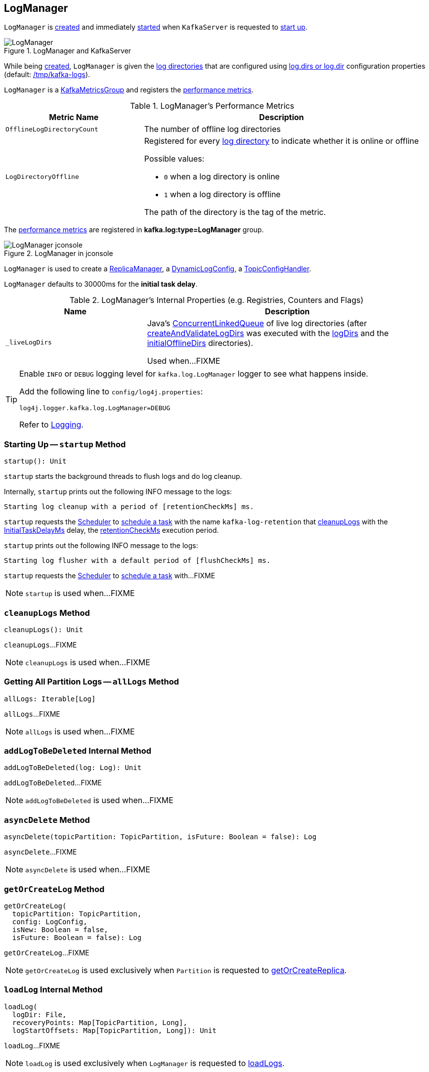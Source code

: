 == [[LogManager]] LogManager

`LogManager` is <<creating-instance, created>> and immediately <<startup, started>> when `KafkaServer` is requested to <<kafka-server-KafkaServer.adoc#startup, start up>>.

.LogManager and KafkaServer
image::images/LogManager.png[align="center"]

While being <<creating-instance, created>>, `LogManager` is given the <<logDirs, log directories>> that are configured using <<kafka-KafkaConfig.adoc#logDirs, log.dirs or log.dir>> configuration properties (default: <<kafka-properties.adoc#log.dir, /tmp/kafka-logs>>).

`LogManager` is a <<kafka-metrics-KafkaMetricsGroup.adoc#, KafkaMetricsGroup>> and registers the <<metrics, performance metrics>>.

[[metrics]]
.LogManager's Performance Metrics
[cols="1m,2",options="header",width="100%"]
|===
| Metric Name
| Description

| OfflineLogDirectoryCount
| [[offlineLogDirectoryCount]][[OfflineLogDirectoryCount]] The number of offline log directories

| LogDirectoryOffline
a| [[LogDirectoryOffline]] Registered for every <<logDirs, log directory>> to indicate whether it is online or offline

Possible values:

* `0` when a log directory is online

* `1` when a log directory is offline

The path of the directory is the tag of the metric.

|===

The <<metrics, performance metrics>> are registered in *kafka.log:type=LogManager* group.

.LogManager in jconsole
image::images/LogManager-jconsole.png[align="center"]

`LogManager` is used to create a <<kafka-server-ReplicaManager.adoc#logManager, ReplicaManager>>, a <<kafka-server-DynamicLogConfig.adoc#logManager, DynamicLogConfig>>, a <<kafka-server-TopicConfigHandler.adoc#logManager, TopicConfigHandler>>.

[[InitialTaskDelayMs]]
`LogManager` defaults to 30000ms for the *initial task delay*.

[[internal-registries]]
.LogManager's Internal Properties (e.g. Registries, Counters and Flags)
[cols="1m,2",options="header",width="100%"]
|===
| Name
| Description

| _liveLogDirs
| [[_liveLogDirs]] Java's https://docs.oracle.com/en/java/javase/11/docs/api/java.base/java/util/concurrent/ConcurrentLinkedQueue.html[ConcurrentLinkedQueue] of live log directories (after <<createAndValidateLogDirs, createAndValidateLogDirs>> was executed with the <<logDirs, logDirs>> and the <<initialOfflineDirs, initialOfflineDirs>> directories).

Used when...FIXME

|===

[[logging]]
[TIP]
====
Enable `INFO` or `DEBUG` logging level for `kafka.log.LogManager` logger to see what happens inside.

Add the following line to `config/log4j.properties`:

```
log4j.logger.kafka.log.LogManager=DEBUG
```

Refer to link:kafka-logging.adoc[Logging].
====

=== [[startup]] Starting Up -- `startup` Method

[source, scala]
----
startup(): Unit
----

`startup` starts the background threads to flush logs and do log cleanup.

Internally, `startup` prints out the following INFO message to the logs:

```
Starting log cleanup with a period of [retentionCheckMs] ms.
```

`startup` requests the <<scheduler, Scheduler>> to <<kafka-Scheduler.adoc#schedule, schedule a task>> with the name `kafka-log-retention` that <<cleanupLogs, cleanupLogs>> with the <<InitialTaskDelayMs, InitialTaskDelayMs>> delay, the <<retentionCheckMs, retentionCheckMs>> execution period.

`startup` prints out the following INFO message to the logs:

```
Starting log flusher with a default period of [flushCheckMs] ms.
```

`startup` requests the <<scheduler, Scheduler>> to <<kafka-Scheduler.adoc#schedule, schedule a task>> with...FIXME

NOTE: `startup` is used when...FIXME

=== [[cleanupLogs]] `cleanupLogs` Method

[source, scala]
----
cleanupLogs(): Unit
----

`cleanupLogs`...FIXME

NOTE: `cleanupLogs` is used when...FIXME

=== [[allLogs]] Getting All Partition Logs -- `allLogs` Method

[source, scala]
----
allLogs: Iterable[Log]
----

`allLogs`...FIXME

NOTE: `allLogs` is used when...FIXME

=== [[addLogToBeDeleted]] `addLogToBeDeleted` Internal Method

[source, scala]
----
addLogToBeDeleted(log: Log): Unit
----

`addLogToBeDeleted`...FIXME

NOTE: `addLogToBeDeleted` is used when...FIXME

=== [[asyncDelete]] `asyncDelete` Method

[source, scala]
----
asyncDelete(topicPartition: TopicPartition, isFuture: Boolean = false): Log
----

`asyncDelete`...FIXME

NOTE: `asyncDelete` is used when...FIXME

=== [[getOrCreateLog]] `getOrCreateLog` Method

[source, scala]
----
getOrCreateLog(
  topicPartition: TopicPartition,
  config: LogConfig,
  isNew: Boolean = false,
  isFuture: Boolean = false): Log
----

`getOrCreateLog`...FIXME

NOTE: `getOrCreateLog` is used exclusively when `Partition` is requested to <<kafka-cluster-Partition.adoc#getOrCreateReplica, getOrCreateReplica>>.

=== [[loadLog]] `loadLog` Internal Method

[source, scala]
----
loadLog(
  logDir: File,
  recoveryPoints: Map[TopicPartition, Long],
  logStartOffsets: Map[TopicPartition, Long]): Unit
----

`loadLog`...FIXME

NOTE: `loadLog` is used exclusively when `LogManager` is requested to <<loadLogs, loadLogs>>.

=== [[loadLogs]] Loading Logs -- `loadLogs` Internal Method

[source, scala]
----
loadLogs(): Unit
----

`loadLogs` prints out the following INFO message to the logs:

```
Loading logs.
```

For every <<liveLogDirs, live log directory>>, `loadLogs`...FIXME

NOTE: `loadLogs` is used exclusively when `LogManager` is <<creating-instance, created>>.

=== [[creating-instance]] Creating LogManager Instance

`LogManager` takes the following when created:

* [[logDirs]] Absolute paths to log directories
* [[initialOfflineDirs]] Initial offline directories
* [[topicConfigs]] Topic configurations (`Map[String, LogConfig]`)
* [[initialDefaultConfig]] Initial <<kafka-log-LogConfig.adoc#, LogConfig>>
* [[cleanerConfig]] `CleanerConfig`
* [[recoveryThreadsPerDataDir]] `recoveryThreadsPerDataDir`
* [[flushCheckMs]] `flushCheckMs`
* [[flushRecoveryOffsetCheckpointMs]] `flushRecoveryOffsetCheckpointMs`
* [[flushStartOffsetCheckpointMs]] `flushStartOffsetCheckpointMs`
* [[retentionCheckMs]] `retentionCheckMs`
* [[maxPidExpirationMs]] `maxPidExpirationMs`
* [[scheduler]] <<kafka-Scheduler.adoc#, Scheduler>>
* [[brokerState]] `BrokerState`
* [[brokerTopicStats]] <<kafka-server-BrokerTopicStats.adoc#, BrokerTopicStats>>
* [[logDirFailureChannel]] `LogDirFailureChannel`
* [[time]] `Time`

`LogManager` initializes the <<internal-registries, internal registries and counters>>.

While being created, `LogManager` <<loadLogs, load logs>>.

=== [[apply]] Creating LogManager -- `apply` Factory Method

[source, scala]
----
apply(
  config: KafkaConfig,
  initialOfflineDirs: Seq[String],
  zkClient: KafkaZkClient,
  brokerState: BrokerState,
  kafkaScheduler: KafkaScheduler,
  time: Time,
  brokerTopicStats: BrokerTopicStats,
  logDirFailureChannel: LogDirFailureChannel): LogManager
----

`apply`...FIXME

NOTE: `apply` is used exclusively when `KafkaServer` is requested to <<kafka-server-KafkaServer.adoc#startup, start up>>.

=== [[liveLogDirs]] `liveLogDirs` Method

[source, scala]
----
liveLogDirs: Seq[File]
----

`liveLogDirs`...FIXME

NOTE: `liveLogDirs` is used when...FIXME

=== [[deleteLogs]] `deleteLogs` Internal Method

[source, scala]
----
deleteLogs(): Unit
----

`deleteLogs`...FIXME

NOTE: `deleteLogs` is used when...FIXME

=== [[flushDirtyLogs]] `flushDirtyLogs` Internal Method

[source, scala]
----
flushDirtyLogs(): Unit
----

`flushDirtyLogs`...FIXME

NOTE: `flushDirtyLogs` is used when...FIXME

=== [[checkpointLogRecoveryOffsets]] `checkpointLogRecoveryOffsets` Method

[source, scala]
----
checkpointLogRecoveryOffsets(): Unit
----

`checkpointLogRecoveryOffsets`...FIXME

NOTE: `checkpointLogRecoveryOffsets` is used when...FIXME

=== [[checkpointLogStartOffsets]] `checkpointLogStartOffsets` Method

[source, scala]
----
checkpointLogStartOffsets(): Unit
----

`checkpointLogStartOffsets`...FIXME

NOTE: `checkpointLogStartOffsets` is used when...FIXME

=== [[isLogDirOnline]] `isLogDirOnline` Method

[source, scala]
----
isLogDirOnline(logDir: String): Boolean
----

`isLogDirOnline`...FIXME

NOTE: `isLogDirOnline` is used when...FIXME

=== [[createAndValidateLogDirs]] Validating Data Log Directories -- `createAndValidateLogDirs` Internal Method

[source, scala]
----
createAndValidateLogDirs(
  dirs: Seq[File],
  initialOfflineDirs: Seq[File]): ConcurrentLinkedQueue[File]
----

For every directory in the given `dirs`, `createAndValidateLogDirs` makes sure that the data directory is available (i.e. it is a readable directory) or creates it.

`createAndValidateLogDirs` prints out the following INFO message to the logs when a data directory does not exist:

```
Log directory [dir] not found, creating it.
```

NOTE: `createAndValidateLogDirs` is given the <<logDirs, logDirs>> and the <<initialOfflineDirs, initialOfflineDirs>> that `LogManager` is <<creating-instance, created>> with.

`createAndValidateLogDirs` throws...FIXME

NOTE: `createAndValidateLogDirs` is used exclusively when `LogManager` is <<_liveLogDirs, created>>.

=== [[truncateTo]] `truncateTo` Method

[source, scala]
----
truncateTo(
  partitionOffsets: Map[TopicPartition, Long],
  isFuture: Boolean): Unit
----

`truncateTo`...FIXME

NOTE: `truncateTo` is used exclusively when `Partition` is requested to <<kafka-cluster-Partition.adoc#truncateTo, truncateTo>>.

=== [[truncateFullyAndStartAt]] `truncateFullyAndStartAt` Method

[source, scala]
----
truncateFullyAndStartAt(
  topicPartition: TopicPartition,
  newOffset: Long,
  isFuture: Boolean): Unit
----

`truncateFullyAndStartAt`...FIXME

NOTE: `truncateFullyAndStartAt` is used exclusively when `Partition` is requested to <<kafka-cluster-Partition.adoc#truncateFullyAndStartAt, truncateFullyAndStartAt>>.
